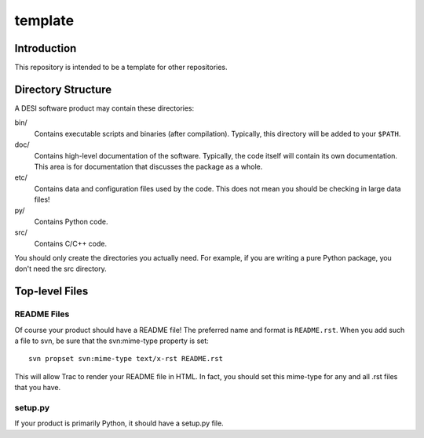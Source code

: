 ========
template
========

Introduction
------------

This repository is intended to be a template for other repositories.

Directory Structure
-------------------

A DESI software product may contain these directories:

bin/
    Contains executable scripts and binaries (after compilation).  Typically,
    this directory will be added to your ``$PATH``.
doc/
    Contains high-level documentation of the software.  Typically, the code
    itself will contain its own documentation.  This area is for
    documentation that discusses the package as a whole.
etc/
    Contains data and configuration files used by the code.  This does not
    mean you should be checking in large data files!
py/
    Contains Python code.
src/
    Contains C/C++ code.

You should only create the directories you actually need.  For example,
if you are writing a pure Python package, you don't need the src directory.

Top-level Files
---------------

README Files
~~~~~~~~~~~~

Of course your product should have a README file!  The preferred name and
format is ``README.rst``.  When you add such a file to svn, be sure that
the svn:mime-type property is set::

    svn propset svn:mime-type text/x-rst README.rst

This will allow Trac to render your README file in HTML.  In fact, you should
set this mime-type for any and all .rst files that you have.

setup.py
~~~~~~~~

If your product is primarily Python, it should have a setup.py file.
